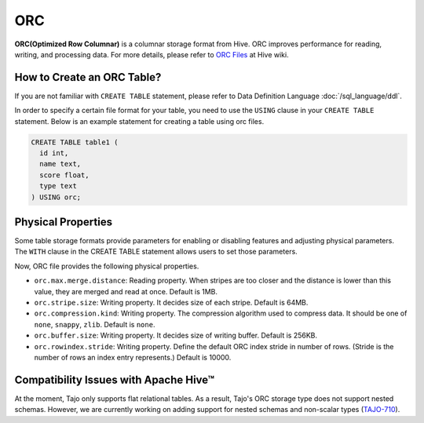 ***
ORC
***

**ORC(Optimized Row Columnar)** is a columnar storage format from Hive. ORC improves performance for reading,
writing, and processing data.
For more details, please refer to `ORC Files <https://cwiki.apache.org/confluence/display/Hive/LanguageManual+ORC>`_ at Hive wiki.

===========================
How to Create an ORC Table?
===========================

If you are not familiar with ``CREATE TABLE`` statement, please refer to Data Definition Language :doc:`/sql_language/ddl`.

In order to specify a certain file format for your table, you need to use the ``USING`` clause in your ``CREATE TABLE``
statement. Below is an example statement for creating a table using orc files.

.. code-block:: sql

  CREATE TABLE table1 (
    id int,
    name text,
    score float,
    type text
  ) USING orc;

===================
Physical Properties
===================

Some table storage formats provide parameters for enabling or disabling features and adjusting physical parameters.
The ``WITH`` clause in the CREATE TABLE statement allows users to set those parameters.

Now, ORC file provides the following physical properties.

* ``orc.max.merge.distance``: Reading property. When stripes are too closer and the distance is lower than this value, they are merged and read at once. Default is 1MB.
* ``orc.stripe.size``: Writing property. It decides size of each stripe. Default is 64MB.
* ``orc.compression.kind``: Writing property. The compression algorithm used to compress data. It should be one of ``none``, ``snappy``, ``zlib``. Default is ``none``.
* ``orc.buffer.size``: Writing property. It decides size of writing buffer. Default is 256KB.
* ``orc.rowindex.stride``: Writing property. Define the default ORC index stride in number of rows. (Stride is the number of rows an index entry represents.) Default is 10000.

======================================
Compatibility Issues with Apache Hive™
======================================

At the moment, Tajo only supports flat relational tables.
As a result, Tajo's ORC storage type does not support nested schemas.
However, we are currently working on adding support for nested schemas and non-scalar types (`TAJO-710 <https://issues.apache.org/jira/browse/TAJO-710>`_).